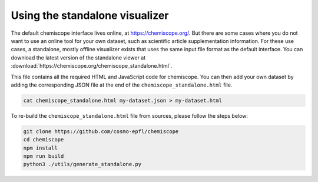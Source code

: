 Using the standalone visualizer
===============================

The default chemiscope interface lives online, at https://chemiscope.org/. But
there are some cases where you do not want to use an online tool for your own
dataset, such as scientific article supplementation information. For these use
cases, a standalone, mostly offline visualizer exists that uses the same input
file format as the default interface. You can download the latest version of the
standalone viewer at
:download:`https://chemiscope.org/chemiscope_standalone.html`.

This file contains all the required HTML and JavaScript code for chemiscope.
You can then add your own dataset by adding the corresponding JSON file at the
end of the ``chemiscope_standalone.html`` file.

.. code-block:: bash

    cat chemiscope_standalone.html my-dataset.json > my-dataset.html

To re-build the ``chemiscope_standalone.html`` file from sources, please follow
the steps below:

.. code-block:: bash

    git clone https://github.com/cosmo-epfl/chemiscope
    cd chemiscope
    npm install
    npm run build
    python3 ./utils/generate_standalone.py
